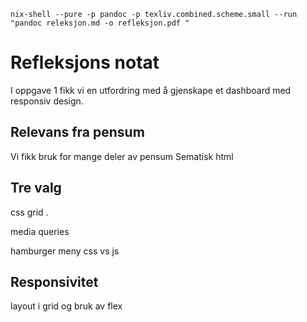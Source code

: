 #+Author: Geir O. Jerstad

#+begin_src shell
nix-shell --pure -p pandoc -p texliv.combined.scheme.small --run "pandoc releksjon.md -o refleksjon.pdf "
#+end_src
* Refleksjons notat
I oppgave 1 fikk vi en utfordring med å gjenskape et dashboard med responsiv design.
 
** Relevans fra pensum
Vi fikk bruk for mange deler av pensum
Sematisk html


** Tre valg

css grid .

media queries

hamburger meny css vs js

** Responsivitet

layout i grid og bruk av flex 
